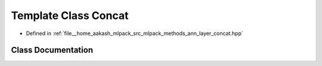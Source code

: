 .. _exhale_class_classmlpack_1_1ann_1_1Concat:

Template Class Concat
=====================

- Defined in :ref:`file__home_aakash_mlpack_src_mlpack_methods_ann_layer_concat.hpp`


Class Documentation
-------------------


.. doxygenclass:: mlpack::ann::Concat
   :members:
   :protected-members:
   :undoc-members: